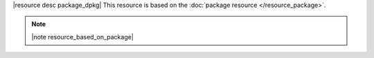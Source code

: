 .. The contents of this file are included in multiple topics.
.. This file should not be changed in a way that hinders its ability to appear in multiple documentation sets.

|resource desc package_dpkg| This resource is based on the :doc:`package resource </resource_package>`. 

.. note:: |note resource_based_on_package|
